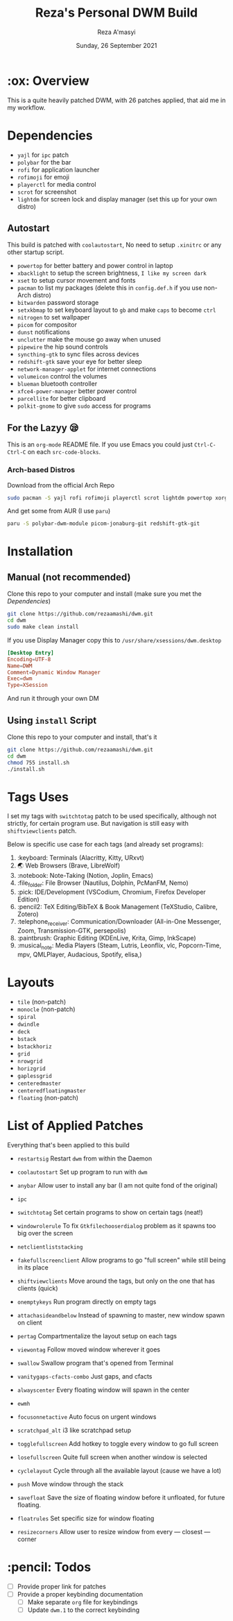 #+TITLE:  Reza's Personal DWM Build
#+AUTHOR: Reza A'masyi
#+EMAIL: mnurrreza@gmail.com
#+DATE: Sunday, 26 September 2021

* :ox: Overview
This is a quite heavily patched DWM, with 26 patches applied, that aid me in my workflow.

* Dependencies
- =yajl= for =ipc= patch
- =polybar= for the bar
- =rofi= for application launcher
- =rofimoji= for emoji
- =playerctl= for media control
- =scrot= for screenshot
- =lightdm= for screen lock and display manager (set this up for your own distro)

** Autostart
This build is patched with =coolautostart=, No need to setup =.xinitrc= or any other startup script.
- =powertop= for better battery and power control in laptop
- =xbacklight= to setup the screen brightness, ~I like my screen dark~
- =xset= to setup cursor movement and fonts
- =pacman= to list my packages (delete this in =config.def.h= if you use non-Arch distro)
- =bitwarden= password storage
- =setxkbmap= to set keyboard layout to =gb= and make =caps= to become =ctrl=
- =nitrogen= to set wallpaper
- =picom= for compositor
- =dunst= notifications
- =unclutter= make the mouse go away when unused
- =pipewire= the hip sound controls
- =syncthing-gtk= to sync files across devices
- =redshift-gtk= save your eye for better sleep
- =network-manager-applet= for internet connections
- =volumeicon= control the volumes
- =blueman= bluetooth controller
- =xfce4-power-manager= better power control
- =parcellite= for better clipboard
- =polkit-gnome= to give =sudo= access for programs

** For the Lazyy 😪
This is an =org-mode= README file. If you use Emacs you could just =Ctrl-C-Ctrl-C= on each =src-code-blocks=.

*** Arch-based Distros
Download from the official Arch Repo
#+begin_src sh
  sudo pacman -S yajl rofi rofimoji playerctl scrot lightdm powertop xorg-xbacklight xorg-xsetroot bitwarden xorg-xsetkbmap nitrogen dunst unclutter pipewire pipewire-media-session pipewire-pulse syncthing-gtk-python3 network-manager-applet volumeicon blueman xfce4-power-manager parcellite polkit-gnome
#+end_src

And get some from AUR (I use =paru=)
#+begin_src sh
  paru -S polybar-dwm-module picom-jonaburg-git redshift-gtk-git
#+end_src


* Installation

** Manual (not recommended)
Clone this repo to your computer and install (make sure you met the [[*Dependency][Dependencies]])
#+begin_src sh
git clone https://github.com/rezaamashi/dwm.git
cd dwm
sudo make clean install
#+end_src

If you use Display Manager copy this to =/usr/share/xsessions/dwm.desktop=
#+begin_src conf
  [Desktop Entry]
  Encoding=UTF-8
  Name=DWM
  Comment=Dynamic Window Manager
  Exec=dwm
  Type=XSession
#+end_src
And run it through your own DM

** Using =install= Script
Clone this repo to your computer and install, that's it
#+begin_src sh
git clone https://github.com/rezaamashi/dwm.git
cd dwm
chmod 755 install.sh
./install.sh
#+end_src


* Tags Uses
I set my tags with =switchtotag= patch to be used specifically, although not strictly, for certain program use. But navigation is still easy with =shiftviewclients= patch.

Below is specific use case for each tags (and already set programs):
1. :keyboard: Terminals
   (Alacritty, Kitty, URxvt)
2. 🌏 Web Browsers
   (Brave, LibreWolf)
3. :notebook: Note-Taking
   (Notion, Joplin, Emacs)
4. :file_folder: File Browser
   (Nautilus, Dolphin, PcManFM, Nemo)
5. :pick: IDE/Development
   (VSCodium, Chromium, Firefox Developer Edition)
6. :pencil2: TeX Editing/BibTeX & Book Management
   (TeXStudio, Calibre, Zotero)
7. :telephone_receiver: Communication/Downloader
   (All-in-One Messenger, Zoom, Transmission-GTK, persepolis)
8. :paintbrush: Graphic Editing
   (KDEnLive, Krita, Gimp, InkScape)
9. :musical_note: Media Players
   (Steam, Lutris, Leonflix, vlc, Popcorn-Time, mpv, QMLPlayer, Audacious, Spotify, elisa,)

* Layouts
- =tile= (non-patch)
- =monocle= (non-patch)
- =spiral=
- =dwindle=
- =deck=
- =bstack=
- =bstackhoriz=
- =grid=
- =nrowgrid=
- =horizgrid=
- =gaplessgrid=
- =centeredmaster=
- =centeredfloatingmaster=
- =floating= (non-patch)

* List of Applied Patches
Everything that's been applied to this build
- =restartsig=
  Restart =dwm= from within the Daemon
- =coolautostart=
  Set up program to run with =dwm=
- =anybar=
  Allow user to install any bar (I am not quite fond of the original)
- =ipc=

- =switchtotag=
  Set certain programs to show on certain tags (neat!)
- =windowrolerule=
  To fix =Gtkfilechooserdialog= problem as it spawns too big over the screen
- =netclientliststacking=

- =fakefullscreenclient=
  Allow programs to go "full screen" while still being in its place
- =shiftviewclients=
  Move around the tags, but only on the one that has clients (quick)
- =onemptykeys=
  Run program directly on empty tags
- =attachasideandbelow=
  Instead of spawning to master, new window spawn on client
- =pertag=
  Compartmentalize the layout setup on each tags
- =viewontag=
  Follow moved window wherever it goes
- =swallow=
  Swallow program that's opened from Terminal
- =vanitygaps-cfacts-combo=
  Just gaps, and cfacts
- =alwayscenter=
  Every floating window will spawn in the center
- =ewmh=

- =focusonnetactive=
  Auto focus on urgent windows
- =scratchpad_alt=
  i3 like scratchpad setup
- =togglefullscreen=
  Add hotkey to toggle every window to go full screen
- =losefullscreen=
  Quite full screen when another window is selected
- =cyclelayout=
  Cycle through all the available layout (cause we have a lot)
- =push=
  Move window through the stack
- =savefloat=
  Save the size of floating window before it unfloated, for future floating.
- =floatrules=
  Set specific size for window floating
- =resizecorners=
  Allow user to resize window from every \mdash closest \mdash corner

* :pencil: Todos
- [ ] Provide proper link for patches
- [ ] Provide a proper keybinding documentation
  - [ ] Make separate =org= file for keybindings
  - [ ] Update =dwm.1= to the correct keybinding
